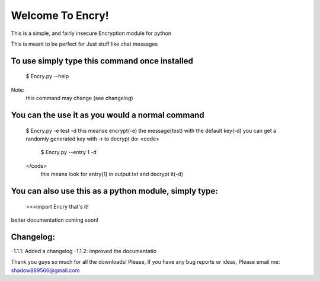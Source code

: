 =================
Welcome To Encry!
=================

This is a simple, and fairly insecure Encryption module for python

This is meant to be perfect for Just stuff like chat messages

To use simply type this command once installed
----------------------------------------------
	$ Encry.py --help
Note:
	this command may change (see changelog)

You can the use it as you would a normal command
------------------------------------------------
	$ Encry.py -e test -d
	this meanse encrypt(-e) the message(test) with the default key(-d)
	you can get a randomly generated key with -r
	to decrypt do:
	<code>
		$ Encry.py --entry 1 -d
	</code>
		 this means look for entry(1) in output.txt and decrypt it(-d)

You can also use this as a python module, simply type:
------------------------------------------------------
	>>>import Encry
	that's it!

better documentation coming soon!

Changelog:
----------

-1.1.1: Added a changelog
-1.1.2: improved the documentatio


Thank you guys so much for all the downloads!
Please, If you have any bug reports or ideas, Please email me:
shadow889566@gmail.com